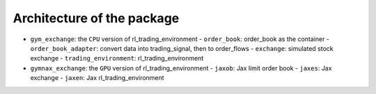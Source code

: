 Architecture of the package
========

- ``gym_exchange``: the ``CPU`` version of rl_trading_environment
  - ``order_book``: order_book as the container
  - ``order_book_adapter``: convert data into trading_signal, then to order_flows
  - ``exchange``: simulated stock exchange
  - ``trading_environment``: rl_trading_environment
- ``gymnax_exchange``: the ``GPU`` version of rl_trading_environment
  - ``jaxob``: Jax limit order book
  - ``jaxes``: Jax exchange
  - ``jaxen``: Jax rl_trading_environment


